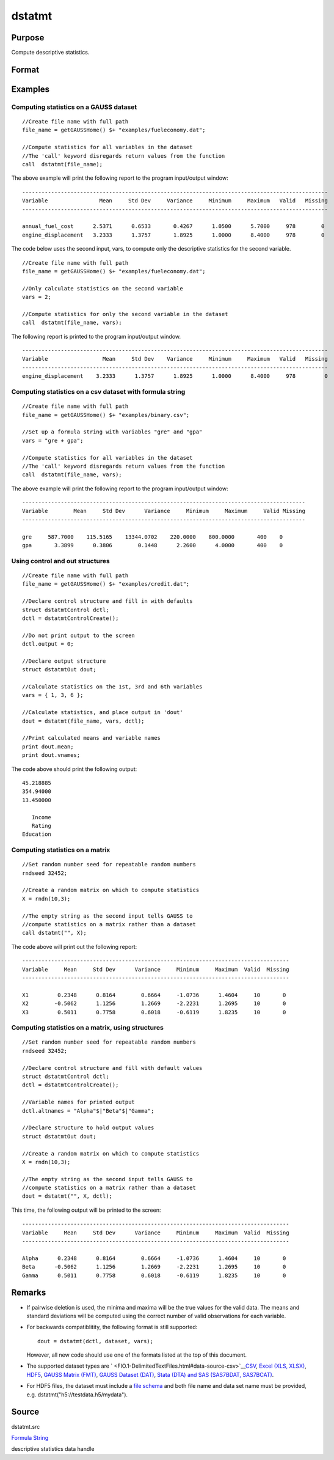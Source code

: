 
dstatmt
==============================================

Purpose
----------------

Compute descriptive statistics.

Format
----------------
.. function:: dstatmt(dataset, vars, ctl)

    :param dataset: name of data set.
        
        If dataset is null or 0,
        vars will be assumed
        to be a matrix containing the data.
    :type dataset: string

    :param vars: the variables.
        
        If dataset contains the name of a
        data set, vars will be interpreted as:
        If dataset is null or 0, vars will be interpreted as:
    :type vars: Optional input

    .. csv-table::
        :widths: auto

        "Kx1 string array, names of variables."
        "- or -"
        "Kx1 numeric vector, indices of variables."
        "- or -"
        "formula string. e.g. "PAY + WT"  or ". - sex""

    :param ctl: instance of a dstatmtControl structure containing the following members:
    :type ctl: Optional input

    .. csv-table::
        :widths: auto

        "ctl.altnames", "Kx1 string array of alternate variable names to be used if a matrix in memory is analyzed (i.e., dataset is a null string or 0). Default = ""."
        "ctl.maxbytes", "scalar, the maximum numberof bytes to be read per iteration of the read loop. Default = 1e9."
        "ctl.vartype", "Scalar, unused in dstatmt."
        "ctl.miss", "scalar, default 0."
        "", "0", "there are no missing values (fastest)."
        "", "1", "listwise deletion, drop arow if any missings occur in it."
        "", "2", "pairwise deletion."
        "ctl.row", "scalar, the number of rows to readper iteration of the read loop.If 0, (default) the number of rows will becalculated using ctl.maxbytes andmaxvec."
        "ctl.output", "scalar, controls output, default 1."
        "", "1", "print output table."
        "", "0", "do not print output."
        "These can be any size subset of the variables inthe data set and can be in any order. If ascalar 0 is passed, all columns of the data setwill be used."
        "NxK matrix, the data on which to compute the descriptive"
        "statistics."

    :returns: dout (*struct*) instance of :class:`dstatmtOut` struct
        structure containing the following members:

    .. csv-table::
        :widths: auto

        "dout.vnames", "Kx1 string array, the names of the variablesused in the statistics."
        "dout.mean", "Kx1 vector, means."
        "dout.var", "Kx1 vector, variance."
        "dout.std", "Kx1 vector, standard deviation."
        "dout.min", "Kx1 vector, minima."
        "dout.max", "Kx1 vector, maxima."
        "dout.valid", "Kx1 vector, the number of valid cases."
        "dout.missing", "Kx1 vector, the number of missing cases."
        "dout.errcode", "scalar, error code, 0 if successful; otherwise, one of the following:"
        "", "2", "Can't open file."
        "", "7", "Too many missings - no data left after packing."
        "", "9", "altnames member ofdstatmtControl structure wrong size."
        "", "10", "vartype member ofdstatmtControl structure wrong size."

Examples
----------------

Computing statistics on a GAUSS dataset
+++++++++++++++++++++++++++++++++++++++

::

    //Create file name with full path
    file_name = getGAUSSHome() $+ "examples/fueleconomy.dat";
    
    //Compute statistics for all variables in the dataset
    //The 'call' keyword disregards return values from the function
    call  dstatmt(file_name);

The above example will print the following report to the program input/output window:

::

    -----------------------------------------------------------------------------------------------
    Variable                Mean     Std Dev     Variance     Minimum     Maximum   Valid   Missing
    -----------------------------------------------------------------------------------------------
    
    annual_fuel_cost      2.5371      0.6533       0.4267      1.0500      5.7000     978        0 
    engine_displacement   3.2333      1.3757       1.8925      1.0000      8.4000     978        0

The code below uses the second input, vars, to compute only the descriptive statistics for
the second variable.

::

    //Create file name with full path
    file_name = getGAUSSHome() $+ "examples/fueleconomy.dat";
    
    //Only calculate statistics on the second variable
    vars = 2;
    
    //Compute statistics for only the second variable in the dataset
    call  dstatmt(file_name, vars);

The following report is printed to the program input/output window.

::

    -----------------------------------------------------------------------------------------------
    Variable                 Mean     Std Dev    Variance     Minimum     Maximum   Valid   Missing
    -----------------------------------------------------------------------------------------------
    engine_displacement    3.2333      1.3757      1.8925      1.0000      8.4000     978         0

Computing statistics on a csv dataset with formula string
+++++++++++++++++++++++++++++++++++++++++++++++++++++++++

::

    //Create file name with full path
    file_name = getGAUSSHome() $+ "examples/binary.csv";
    
    //Set up a formula string with variables "gre" and "gpa"
    vars = "gre + gpa"; 
    					
    //Compute statistics for all variables in the dataset
    //The 'call' keyword disregards return values from the function
    call  dstatmt(file_name, vars);

The above example will print the following report to the program input/output window:

::

    ----------------------------------------------------------------------------------------
    Variable        Mean     Std Dev      Variance     Minimum     Maximum     Valid Missing
    ----------------------------------------------------------------------------------------
    
    gre     587.7000    115.5165    13344.0702    220.0000    800.0000       400    0 
    gpa       3.3899      0.3806        0.1448      2.2600      4.0000       400    0

Using control and out structures
++++++++++++++++++++++++++++++++

::

    //Create file name with full path
    file_name = getGAUSSHome() $+ "examples/credit.dat";
    
    //Declare control structure and fill in with defaults
    struct dstatmtControl dctl;
    dctl = dstatmtControlCreate();
    
    //Do not print output to the screen
    dctl.output = 0;
    
    //Declare output structure
    struct dstatmtOut dout;
    
    //Calculate statistics on the 1st, 3rd and 6th variables
    vars = { 1, 3, 6 };
    
    //Calculate statistics, and place output in 'dout'
    dout = dstatmt(file_name, vars, dctl);
    
    //Print calculated means and variable names
    print dout.mean;
    print dout.vnames;

The code above should print the following output:

::

    45.218885 
    354.94000 
    13.450000 
    
       Income 
       Rating 
    Education

Computing statistics on a matrix
++++++++++++++++++++++++++++++++

::

    //Set random number seed for repeatable random numbers
    rndseed 32452;
    
    //Create a random matrix on which to compute statistics
    X = rndn(10,3);
    
    //The empty string as the second input tells GAUSS to
    //compute statistics on a matrix rather than a dataset
    call dstatmt("", X);

The code above will print out the following report:

::

    -----------------------------------------------------------------------------------
    Variable     Mean     Std Dev      Variance     Minimum     Maximum  Valid  Missing
    -----------------------------------------------------------------------------------
    
    X1         0.2348      0.8164        0.6664     -1.0736      1.4604     10       0 
    X2        -0.5062      1.1256        1.2669     -2.2231      1.2695     10       0 
    X3         0.5011      0.7758        0.6018     -0.6119      1.8235     10       0

Computing statistics on a matrix, using structures
++++++++++++++++++++++++++++++++++++++++++++++++++

::

    //Set random number seed for repeatable random numbers
    rndseed 32452;
    
    //Declare control structure and fill with default values
    struct dstatmtControl dctl;
    dctl = dstatmtControlCreate();
    
    //Variable names for printed output
    dctl.altnames = "Alpha"$|"Beta"$|"Gamma";
    
    //Declare structure to hold output values
    struct dstatmtOut dout;
    
    //Create a random matrix on which to compute statistics
    X = rndn(10,3);
    
    //The empty string as the second input tells GAUSS to
    //compute statistics on a matrix rather than a dataset
    dout = dstatmt("", X, dctl);

This time, the following output will be printed to the screen:

::

    -----------------------------------------------------------------------------------
    Variable     Mean     Std Dev      Variance     Minimum     Maximum  Valid  Missing
    -----------------------------------------------------------------------------------
    
    Alpha      0.2348      0.8164        0.6664     -1.0736      1.4604     10       0 
    Beta      -0.5062      1.1256        1.2669     -2.2231      1.2695     10       0 
    Gamma      0.5011      0.7758        0.6018     -0.6119      1.8235     10       0

Remarks
-------

-  If pairwise deletion is used, the minima and maxima will be the true
   values for the valid data. The means and standard deviations will be
   computed using the correct number of valid observations for each
   variable.
-  For backwards compatiblitity, the following format is still
   supported:

   ::

      dout = dstatmt(dctl, dataset, vars);

   However, all new code should use one of the formats listed at the top
   of this document.

-  The supported dataset types are
   ` <FIO.1-DelimitedTextFiles.html#data-source-csv>`__\ `CSV <FIO.1-DelimitedTextFiles.html#data-source-csv>`__,
   `Excel (XLS, XLSX) <FIO.3-Spreadsheets.html#data-source-excel>`__,
   `HDF5 <FIO.4-HDF5Files.html#data-source-hdf5>`__, `GAUSS Matrix
   (FMT) <FIO.6-GAUSSMatrixFiles.html#data-source-gauss-matrix>`__,
   `GAUSS Dataset
   (DAT) <FIO.5-GAUSSDatasets.html#data-source-gauss-dataset>`__, `Stata
   (DTA) and SAS (SAS7BDAT, SAS7BCAT) <FIO.4-SAS_STATADatasets.html>`__.
-  For HDF5 files, the dataset must include a `file
   schema <FIO.4-HDF5Files.html#schema-hdf5>`__ and both file name and
   data set name must be provided, e.g.
   dstatmt("h5://testdata.h5/mydata").

Source
------

dstatmt.src

.. seealso:: Functions :func:`dstatmtControlCreate`
`Formula String <LF.11-FormulaString.html#FormulaString>`__

descriptive statistics data handle
